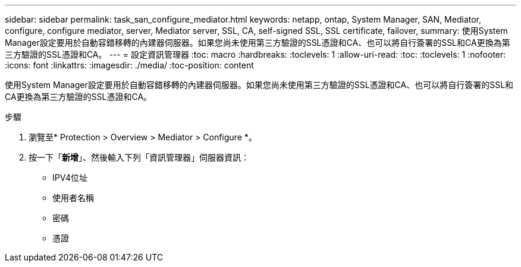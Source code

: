 ---
sidebar: sidebar 
permalink: task_san_configure_mediator.html 
keywords: netapp, ontap, System Manager, SAN, Mediator, configure, configure mediator, server, Mediator server, SSL, CA, self-signed SSL, SSL certificate, failover, 
summary: 使用System Manager設定要用於自動容錯移轉的內建器伺服器。如果您尚未使用第三方驗證的SSL憑證和CA、也可以將自行簽署的SSL和CA更換為第三方驗證的SSL憑證和CA。 
---
= 設定資訊管理器
:toc: macro
:hardbreaks:
:toclevels: 1
:allow-uri-read: 
:toc: 
:toclevels: 1
:nofooter: 
:icons: font
:linkattrs: 
:imagesdir: ./media/
:toc-position: content


[role="lead"]
使用System Manager設定要用於自動容錯移轉的內建器伺服器。如果您尚未使用第三方驗證的SSL憑證和CA、也可以將自行簽署的SSL和CA更換為第三方驗證的SSL憑證和CA。

.步驟
. 瀏覽至* Protection > Overview > Mediator > Configure *。
. 按一下「*新增*」、然後輸入下列「資訊管理器」伺服器資訊：
+
** IPV4位址
** 使用者名稱
** 密碼
** 憑證



